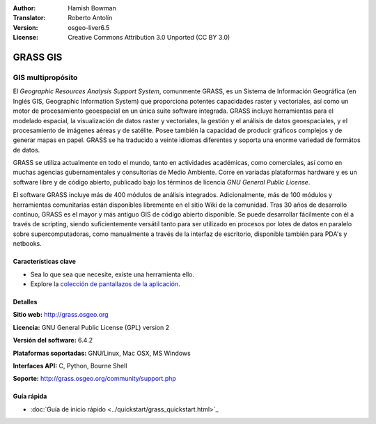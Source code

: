 :Author: Hamish Bowman
:Translator: Roberto Antolín
:Version: osgeo-liver6.5
:License: Creative Commons Attribution 3.0 Unported (CC BY 3.0)

.. image:: ../../images/project_logos/logo-GRASS.png
  :scale: 100 %
  :alt: project logo
  :align: right
  :target: http://grass.osgeo.org

.. image:: ../../images/logos/OSGeo_project.png
  :scale: 100 %
  :alt: OSGeo Project
  :align: right
  :target: http://www.osgeo.org


GRASS GIS
================================================================================

GIS multipropósito
~~~~~~~~~~~~~~~~~~~~~~~~~~~~~~~~~~~~~~~~~~~~~~~~~~~~~~~~~~~~~~~~~~~~~~~~~~~~~~~~

El *Geographic Resources Analysis Support System*, comunmente GRASS, es un
Sistema de Información Geográfica (en Inglés GIS, Geographic Information System)
que proporciona potentes capacidades raster y vectoriales, así­ como un motor de
procesamiento geoespacial en un única suite software integrada. GRASS incluye
herramientas para el modelado espacial, la visualización de datos raster y
vectoriales, la gestión y el análisis de datos geoespaciales, y el procesamiento
de imágenes aéreas y de satélite. Posee también la capacidad de producir
gráficos complejos y de generar mapas en papel. GRASS se ha traducido a veinte
idiomas diferentes y soporta una enorme variedad de formátos de datos.

.. image:: ../../images/screenshots/1024x768/grass-vectattrib.png
   :scale: 50 %
   :alt: screenshot
   :align: right

GRASS se utiliza actualmente en todo el mundo, tanto en actividades académicas,
como comerciales, así­ como en muchas agencias gubernamentales y consultorías de
Medio Ambiente. Corre en variadas plataformas hardware y es un software libre y
de código abierto, publicado bajo los términos de licencia `GNU General Public
License`.

El software GRASS incluye más de 400 módulos de análisis integrados.
Adicionalmente, más de 100 módulos y herramientas comunitarias están disponibles
libremente en el sitio Wiki de la comunidad. Tras 30 años de desarrollo
contínuo, GRASS es el mayor y más antiguo GIS de código abierto disponible. Se
puede desarrollar fácilmente con él a través de scripting, siendo
suficientemente versátil tanto para ser utilizado en procesos por lotes de datos
en paralelo sobre supercomputadoras, como manualmente a través de la interfaz de
escritorio, disponible también para PDA's y netbooks.


.. _GRASS: http://grass.osgeo.org

Características clave
--------------------------------------------------------------------------------

* Sea lo que sea que necesite, existe una herramienta ello.
* Explore la `colección de pantallazos de la aplicación <http://grass.osgeo.org/screenshots/>`_.

Detalles
--------------------------------------------------------------------------------

**Sitio web:** http://grass.osgeo.org

**Licencia:** GNU General Public License (GPL) version 2

**Versión del software:** 6.4.2

**Plataformas soportadas:** GNU/Linux, Mac OSX, MS Windows

**Interfaces API:** C, Python, Bourne Shell

**Soporte:** http://grass.osgeo.org/community/support.php


Guía rápida
--------------------------------------------------------------------------------

* :doc:`Guía de inicio rápido <../quickstart/grass_quickstart.html>`_


